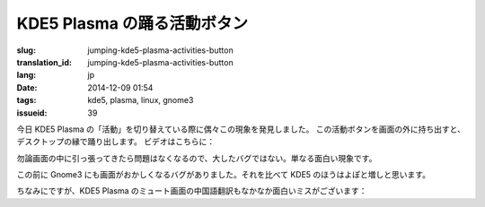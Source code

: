 KDE5 Plasma の踊る活動ボタン
==========================================================

:slug: jumping-kde5-plasma-activities-button
:translation_id: jumping-kde5-plasma-activities-button
:lang: jp
:date: 2014-12-09 01:54
:tags: kde5, plasma, linux, gnome3
:issueid: 39

.. PELICAN_BEGIN_SUMMARY

今日 KDE5 Plasma の「活動」を切り替えている際に偶々この現象を発見しました。
この活動ボタンを画面の外に持ち出すと、デスクトップの縁で踊り出します。
ビデオはこちらに：

.. PELICAN_END_SUMMARY

.. youtubeku:: SSbf97jGSpI XODQ0NjM2MzQ4

.. PELICAN_BEGIN_SUMMARY

勿論画面の中に引っ張ってきたら問題はなくなるので、大したバグではない。単なる面白い現象です。

この前に Gnome3 にも画面がおかしくなるバグがありました。それを比べて KDE5 のほうはよぽと増しと思います。

.. PELICAN_END_SUMMARY

.. youtubeku:: TRQJdRHYwrw XNjc4MjQ5NjE2

.. PELICAN_BEGIN_SUMMARY

ちなみにですが、KDE5 Plasma のミュート画面の中国語翻訳もなかなか面白いミスがございます：

.. PELICAN_END_SUMMARY

.. raw:: html

	<blockquote class="twitter-tweet" lang="zh-tw"><p>KDE5のミュート画面の中国語翻訳、「静音」のはずだが「镜音」になっている。Vocaloidファンのネタだか、単なる入力ミスだか分からない。 <a href="http://t.co/ipyHjXMscR">pic.twitter.com/ipyHjXMscR</a></p>&mdash; Jiachen YANG (@farseerfc) <a href="https://twitter.com/farseerfc/status/541944351270518784">2014 12月 8日</a></blockquote>

